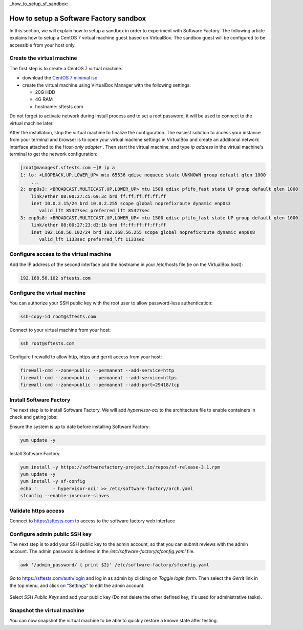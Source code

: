 _how_to_setup_sf_sandbox:

How to setup a Software Factory sandbox
---------------------------------------

In this section, we will explain how to setup a sandbox in order to experiment with
Software Factory. The following article explains how to setup a CentOS 7 virtual
machine guest based on VirtualBox. The sandbox guest will be configured to be
accessible from your host only.

Create the virtual machine
..........................

The first step is to create a CentOS 7 virtual machine.

* download the `CentOS 7 minimal iso <https://www.centos.org/download/>`_
* create the virtual machine using VirtualBox Manager with the following settings:

  - 20G HDD
  - 4G RAM
  - hostname: sftests.com

Do not forget to activate network during install process and to set a root
password, it will be used to connect to the virtual machine later.

After the installation, stop the virtual machine to finalize the configuration.
The easiest solution to access your instance from your terminal and browser is
to open your virtual machine settings in VirtualBox and create an additional network
interface attached to the *Host-only adapter* . Then start the virtual machine,
and type *ip address* in the virtual machine's terminal to get the network
configuration:

.. code-block:: bash

  [root@managesf.sftests.com ~]# ip a
  1: lo: <LOOPBACK,UP,LOWER_UP> mtu 65536 qdisc noqueue state UNKNOWN group default qlen 1000
      ...
  2: enp0s3: <BROADCAST,MULTICAST,UP,LOWER_UP> mtu 1500 qdisc pfifo_fast state UP group default qlen 1000
      link/ether 08:00:27:c5:69:3c brd ff:ff:ff:ff:ff:ff
      inet 10.0.2.15/24 brd 10.0.2.255 scope global noprefixroute dynamic enp0s3
         valid_lft 85327sec preferred_lft 85327sec
  3: enp0s8: <BROADCAST,MULTICAST,UP,LOWER_UP> mtu 1500 qdisc pfifo_fast state UP group default qlen 1000
      link/ether 08:00:27:23:d3:1b brd ff:ff:ff:ff:ff:ff
      inet 192.168.56.102/24 brd 192.168.56.255 scope global noprefixroute dynamic enp0s8
         valid_lft 1133sec preferred_lft 1133sec

Configure access to the virtual machine
.......................................

Add the IP address of the second interface and the hostname in your /etc/hosts
file (ie on the VirtualBox host):

.. code-block:: bash

  192.168.56.102 sftests.com

Configure the virtual machine
.............................

You can authorize your SSH public key with the root user to allow password-less
authentication:

.. code-block:: bash

  ssh-copy-id root@sftests.com

Connect to your virtual machine from your host:

.. code-block:: bash

  ssh root@sftests.com

Configure firewalld to allow http, https and gerrit access from your host:

.. code-block:: bash

  firewall-cmd --zone=public --permanent --add-service=http
  firewall-cmd --zone=public --permanent --add-service=https
  firewall-cmd --zone=public --permanent --add-port=29418/tcp

Install Software Factory
........................

The next step is to install Software Factory. We will add *hypervisor-oci* to
the architecture file to enable containers in check and gating jobs:

Ensure the system is up to date before installing Software Factory:

.. code-block:: bash

  yum update -y

Install Software Factory

.. code-block:: bash

  yum install -y https://softwarefactory-project.io/repos/sf-release-3.1.rpm
  yum update -y
  yum install -y sf-config
  echo '      - hypervisor-oci' >> /etc/software-factory/arch.yaml
  sfconfig --enable-insecure-slaves

Validate https access
.....................

Connect to `<https://sftests.com>`_ to access to the software factory web interface

.. figure:: imgs/sf_dashboard.png
   :width: 80%

Configure admin public SSH key
..............................

The next step is to add your SSH public key to the admin account, so that you
can submit reviews with the admin account. The
admin password is defined in the */etc/software-factory/sfconfig.yaml* file.

.. code-block:: bash

   awk '/admin_password/ { print $2}' /etc/software-factory/sfconfig.yaml

Go to `<https://sftests.com/auth/login>`_ and log in as admin by clicking on
*Toggle login form*. Then select the *Gerrit* link in the top menu, and click on
"Settings" to edit the admin account:

.. figure:: imgs/gerrit_settings.png
   :width: 80%

Select *SSH Public Keys* and add your public key (Do not delete the other
defined key, it's used for administrative tasks).

Snapshot the virtual machine
............................

You can now snapshot the virtual machine to be able to quickly restore a known
state after testing.
